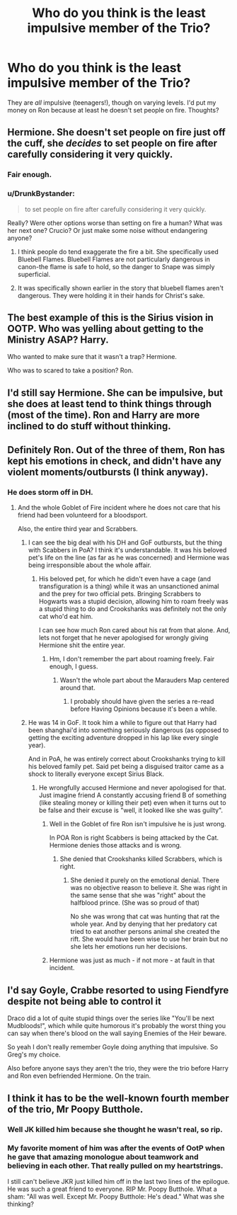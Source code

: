 #+TITLE: Who do you think is the least impulsive member of the Trio?

* Who do you think is the least impulsive member of the Trio?
:PROPERTIES:
:Score: 13
:DateUnix: 1534125296.0
:DateShort: 2018-Aug-13
:FlairText: Discussion
:END:
They are /all/ impulsive (teenagers!), though on varying levels. I'd put my money on Ron because at least he doesn't set people on fire. Thoughts?


** Hermione. She doesn't set people on fire just off the cuff, she /decides/ to set people on fire after carefully considering it very quickly.
:PROPERTIES:
:Author: DaringSteel
:Score: 45
:DateUnix: 1534132730.0
:DateShort: 2018-Aug-13
:END:

*** Fair enough.
:PROPERTIES:
:Score: 6
:DateUnix: 1534134223.0
:DateShort: 2018-Aug-13
:END:


*** u/DrunkBystander:
#+begin_quote
  to set people on fire after carefully considering it very quickly.
#+end_quote

Really? Were other options worse than setting on fire a human? What was her next one? Crucio? Or just make some noise without endangering anyone?
:PROPERTIES:
:Author: DrunkBystander
:Score: -8
:DateUnix: 1534144814.0
:DateShort: 2018-Aug-13
:END:

**** I think people do tend exaggerate the fire a bit. She specifically used Bluebell Flames. Bluebell Flames are not particularly dangerous in canon-the flame is safe to hold, so the danger to Snape was simply superficial.
:PROPERTIES:
:Author: elizabnthe
:Score: 9
:DateUnix: 1534150493.0
:DateShort: 2018-Aug-13
:END:


**** It was specifically shown earlier in the story that bluebell flames aren't dangerous. They were holding it in their hands for Christ's sake.
:PROPERTIES:
:Author: FerusGrim
:Score: 8
:DateUnix: 1534164960.0
:DateShort: 2018-Aug-13
:END:


** The best example of this is the Sirius vision in OOTP. Who was yelling about getting to the Ministry ASAP? Harry.

Who wanted to make sure that it wasn't a trap? Hermione.

Who was to scared to take a position? Ron.
:PROPERTIES:
:Author: tyrone_quincy27
:Score: 21
:DateUnix: 1534131574.0
:DateShort: 2018-Aug-13
:END:


** I'd still say Hermione. She can be impulsive, but she does at least tend to think things through (most of the time). Ron and Harry are more inclined to do stuff without thinking.
:PROPERTIES:
:Author: elizabnthe
:Score: 16
:DateUnix: 1534128506.0
:DateShort: 2018-Aug-13
:END:


** Definitely Ron. Out of the three of them, Ron has kept his emotions in check, and didn't have any violent moments/outbursts (I think anyway).
:PROPERTIES:
:Author: ChibzyDaze
:Score: 16
:DateUnix: 1534126601.0
:DateShort: 2018-Aug-13
:END:

*** He does storm off in DH.
:PROPERTIES:
:Author: DaringSteel
:Score: 9
:DateUnix: 1534134399.0
:DateShort: 2018-Aug-13
:END:

**** And the whole Goblet of Fire incident where he does not care that his friend had been volunteerd for a bloodsport.

Also, the entire third year and Scrabbers.
:PROPERTIES:
:Author: Hellstrike
:Score: 0
:DateUnix: 1534142944.0
:DateShort: 2018-Aug-13
:END:

***** I can see the big deal with his DH and GoF outbursts, but the thing with Scabbers in PoA? I think it's understandable. It was his beloved pet's life on the line (as far as he was concerned) and Hermione was being irresponsible about the whole affair.
:PROPERTIES:
:Score: 13
:DateUnix: 1534151548.0
:DateShort: 2018-Aug-13
:END:

****** His beloved pet, for which he didn't even have a cage (and transfiguration is a thing) while it was an unsanctioned animal and the prey for two official pets. Bringing Scrabbers to Hogwarts was a stupid decision, allowing him to roam freely was a stupid thing to do and Crookshanks was definitely not the only cat who'd eat him.

I can see how much Ron cared about his rat from that alone. And, lets not forget that he never apologised for wrongly giving Hermione shit the entire year.
:PROPERTIES:
:Author: Hellstrike
:Score: -4
:DateUnix: 1534155278.0
:DateShort: 2018-Aug-13
:END:

******* Hm, I don't remember the part about roaming freely. Fair enough, I guess.
:PROPERTIES:
:Score: 2
:DateUnix: 1534156795.0
:DateShort: 2018-Aug-13
:END:

******** Wasn't the whole part about the Marauders Map centered around that.
:PROPERTIES:
:Author: Hellstrike
:Score: 2
:DateUnix: 1534163013.0
:DateShort: 2018-Aug-13
:END:

********* I probably should have given the series a re-read before Having Opinions because it's been a while.
:PROPERTIES:
:Score: 2
:DateUnix: 1534164787.0
:DateShort: 2018-Aug-13
:END:


***** He was 14 in GoF. It took him a while to figure out that Harry had been shanghai'd into something seriously dangerous (as opposed to getting the exciting adventure dropped in his lap like every single year).

And in PoA, he was entirely correct about Crookshanks trying to kill his beloved family pet. Said pet being a disguised traitor came as a shock to literally everyone except Sirius Black.
:PROPERTIES:
:Author: DaringSteel
:Score: 10
:DateUnix: 1534143124.0
:DateShort: 2018-Aug-13
:END:

****** He wrongfully accused Hermione and never apologised for that. Just imagine friend A constantly accusing friend B of something (like stealing money or killing their pet) even when it turns out to be false and their excuse is "well, it looked like she was guilty".
:PROPERTIES:
:Author: Hellstrike
:Score: -2
:DateUnix: 1534155388.0
:DateShort: 2018-Aug-13
:END:

******* Well in the Goblet of fire Ron isn't impulsive he is just wrong.

In POA Ron is right Scabbers is being attacked by the Cat. Hermione denies those attacks and is wrong.
:PROPERTIES:
:Author: Dutch-Destiny
:Score: 11
:DateUnix: 1534168024.0
:DateShort: 2018-Aug-13
:END:

******** She denied that Crookshanks killed Scrabbers, which is right.
:PROPERTIES:
:Author: Hellstrike
:Score: 1
:DateUnix: 1534182360.0
:DateShort: 2018-Aug-13
:END:

********* She denied it purely on the emotional denial. There was no objective reason to believe it. She was right in the same sense that she was "right" about the halfblood prince. (She was so proud of that)

No she was wrong that cat was hunting that rat the whole year. And by denying that her predatory cat tried to eat another persons animal she created the rift. She would have been wise to use her brain but no she lets her emotions run her decisions.
:PROPERTIES:
:Author: Dutch-Destiny
:Score: 3
:DateUnix: 1534340886.0
:DateShort: 2018-Aug-15
:END:


******* Hermione was just as much - if not more - at fault in that incident.
:PROPERTIES:
:Author: solidariteten
:Score: 4
:DateUnix: 1534164402.0
:DateShort: 2018-Aug-13
:END:


** I'd say Goyle, Crabbe resorted to using Fiendfyre despite not being able to control it

Draco did a lot of quite stupid things over the series like "You'll be next Mudbloods!", which while quite humorous it's probably the worst thing you can say when there's blood on the wall saying Enemies of the Heir beware.

So yeah I don't really remember Goyle doing anything that impulsive. So Greg's my choice.

Also before anyone says they aren't the trio, they were the trio before Harry and Ron even befriended Hermione. On the train.
:PROPERTIES:
:Author: BBopMaster216
:Score: 3
:DateUnix: 1534181091.0
:DateShort: 2018-Aug-13
:END:


** I think it has to be the well-known fourth member of the trio, Mr Poopy Butthole.
:PROPERTIES:
:Author: Taure
:Score: 4
:DateUnix: 1534146154.0
:DateShort: 2018-Aug-13
:END:

*** Well JK killed him because she thought he wasn't real, so rip.
:PROPERTIES:
:Author: inthebeam
:Score: 5
:DateUnix: 1534153902.0
:DateShort: 2018-Aug-13
:END:


*** My favorite moment of him was after the events of OotP when he gave that amazing monologue about teamwork and believing in each other. That really pulled on my heartstrings.

I still can't believe JKR just killed him off in the last two lines of the epilogue. He was such a great friend to everyone. RIP Mr. Poopy Butthole. What a sham: "All was well. Except Mr. Poopy Butthole: He's dead." What was she thinking?
:PROPERTIES:
:Author: Deathcrow
:Score: 1
:DateUnix: 1534199393.0
:DateShort: 2018-Aug-14
:END:
